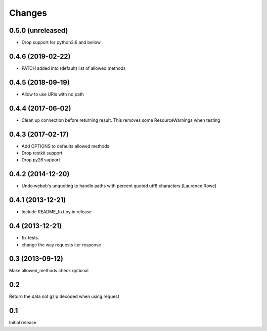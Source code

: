 Changes
=======

0.5.0 (unreleased)
------------------

- Drop support for python3.6 and bellow

0.4.6 (2019-02-22)
------------------

- PATCH added into (default) list of allowed methods


0.4.5 (2018-09-19)
------------------

- Allow to use URIs with no path


0.4.4 (2017-06-02)
------------------

- Clean up connection before returning result. This removes some
  ResourceWarnings when testing


0.4.3 (2017-02-17)
------------------

- Add OPTIONS to defaults allowed methods

- Drop restkit support

- Drop py26 support


0.4.2 (2014-12-20)
------------------

- Undo webob's unquoting to handle paths with percent quoted utf8 characters
  [Laurence Rowe]


0.4.1 (2013-12-21)
------------------

- Include README_fixt.py in release


0.4 (2013-12-21)
----------------

- fix tests.

- change the way requests iter response


0.3 (2013-09-12)
----------------

Make allowed_methods check optional

0.2
---

Return the data not gzip decoded when using request

0.1
---

Initial release
